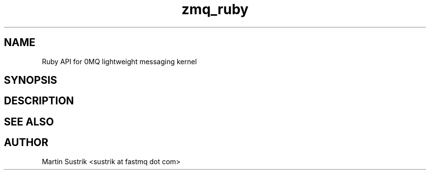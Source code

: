 .TH zmq_ruby 7 "" "(c)2007-2009 FastMQ Inc." "0MQ User Manuals"
.SH NAME
Ruby API for 0MQ lightweight messaging kernel
.SH SYNOPSIS
.SH DESCRIPTION
.SH "SEE ALSO"
.SH AUTHOR
Martin Sustrik <sustrik at fastmq dot com>

